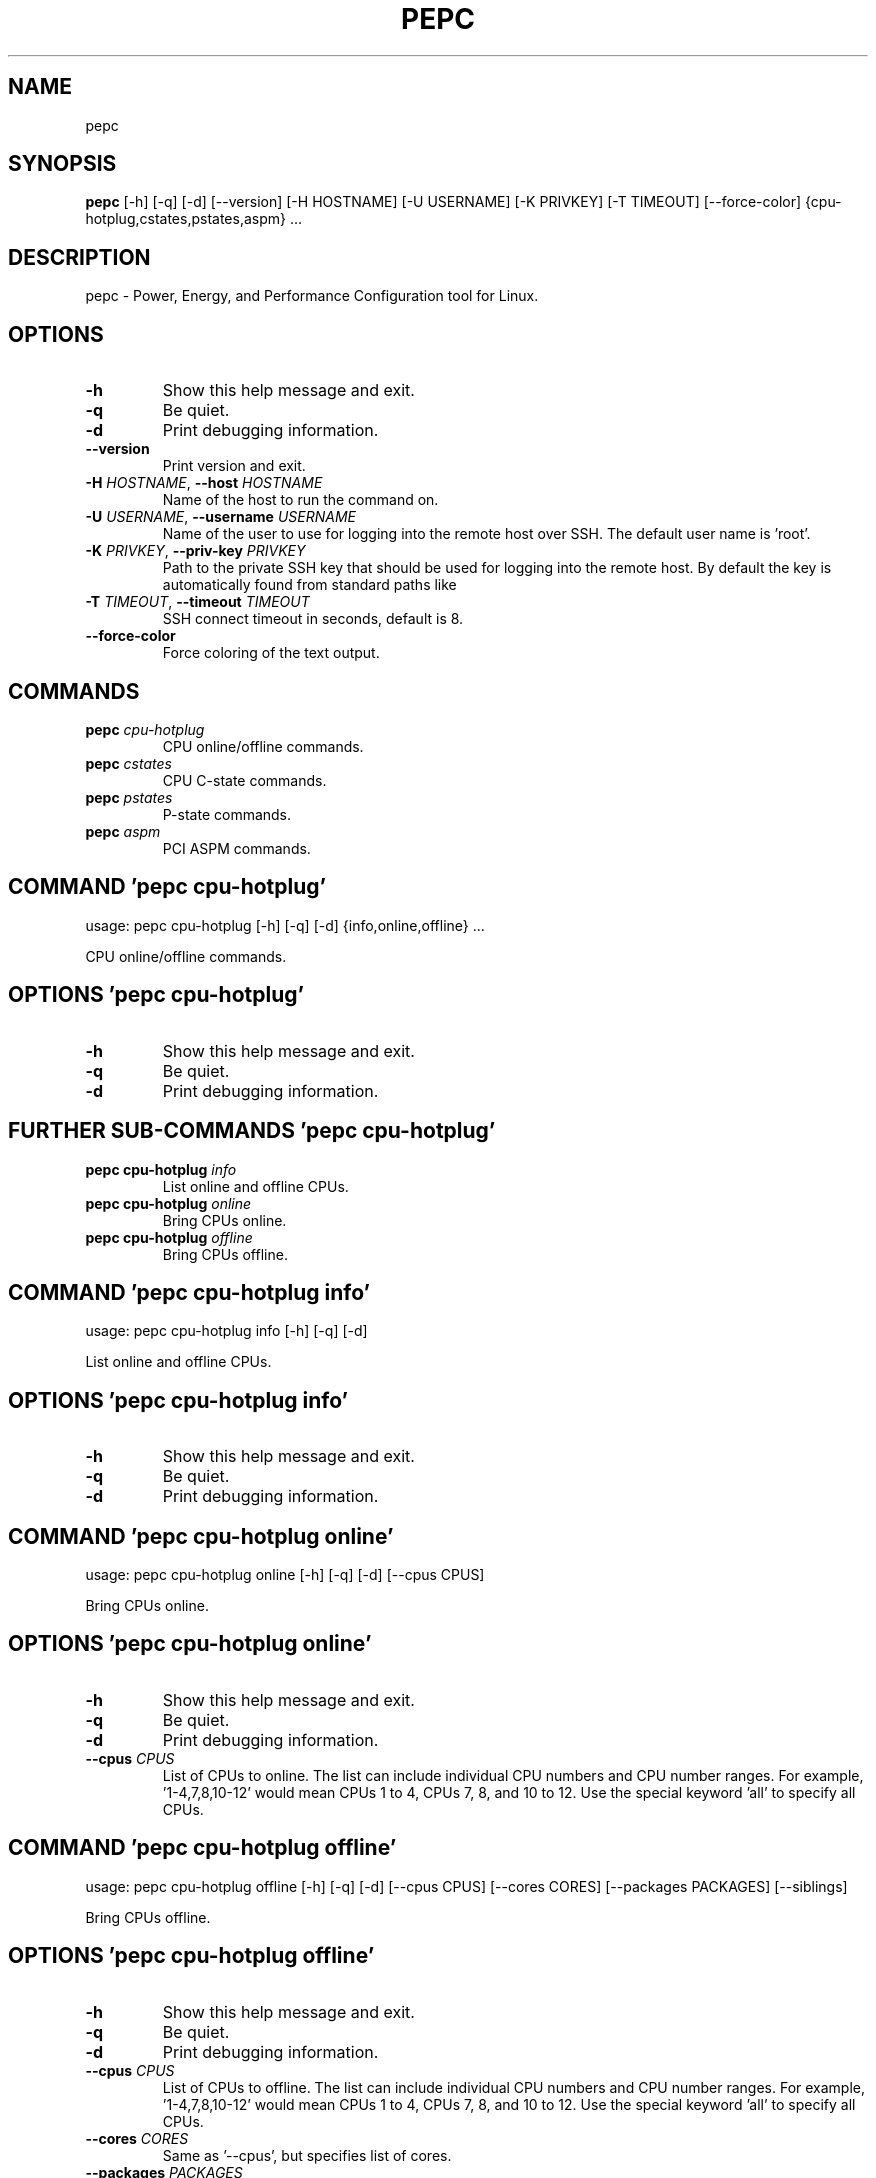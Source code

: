 .TH PEPC "1" Manual
.SH NAME
pepc
.SH SYNOPSIS
.B pepc
[-h] [-q] [-d] [--version] [-H HOSTNAME] [-U USERNAME] [-K PRIVKEY] [-T TIMEOUT] [--force-color] {cpu-hotplug,cstates,pstates,aspm} ...
.SH DESCRIPTION
pepc \- Power, Energy, and Performance Configuration tool for Linux.

.SH OPTIONS
.TP
\fB\-h\fR
Show this help message and exit.

.TP
\fB\-q\fR
Be quiet.

.TP
\fB\-d\fR
Print debugging information.

.TP
\fB\-\-version\fR
Print version and exit.

.TP
\fB\-H\fR \fI\,HOSTNAME\/\fR, \fB\-\-host\fR \fI\,HOSTNAME\/\fR
Name of the host to run the command on.

.TP
\fB\-U\fR \fI\,USERNAME\/\fR, \fB\-\-username\fR \fI\,USERNAME\/\fR
Name of the user to use for logging into the remote host over SSH. The default
user name is 'root'.

.TP
\fB\-K\fR \fI\,PRIVKEY\/\fR, \fB\-\-priv\-key\fR \fI\,PRIVKEY\/\fR
Path to the private SSH key that should be used for logging into the remote
host. By default the key is automatically found from standard paths like
'~/.ssh'.

.TP
\fB\-T\fR \fI\,TIMEOUT\/\fR, \fB\-\-timeout\fR \fI\,TIMEOUT\/\fR
SSH connect timeout in seconds, default is 8.

.TP
\fB\-\-force\-color\fR
Force coloring of the text output.

.SH
COMMANDS
.TP
\fBpepc\fR \fI\,cpu-hotplug\/\fR
CPU online/offline commands.
.TP
\fBpepc\fR \fI\,cstates\/\fR
CPU C-state commands.
.TP
\fBpepc\fR \fI\,pstates\/\fR
P-state commands.
.TP
\fBpepc\fR \fI\,aspm\/\fR
PCI ASPM commands.
.SH COMMAND \fI\,'pepc cpu-hotplug'\/\fR
usage: pepc cpu-hotplug [-h] [-q] [-d] {info,online,offline} ...

CPU online/offline commands.

.SH OPTIONS \fI\,'pepc cpu-hotplug'\/\fR
.TP
\fB\-h\fR
Show this help message and exit.

.TP
\fB\-q\fR
Be quiet.

.TP
\fB\-d\fR
Print debugging information.

.SH
FURTHER SUB-COMMANDS \fI\,'pepc cpu-hotplug'\/\fR
.TP
\fBpepc cpu-hotplug\fR \fI\,info\/\fR
List online and offline CPUs.
.TP
\fBpepc cpu-hotplug\fR \fI\,online\/\fR
Bring CPUs online.
.TP
\fBpepc cpu-hotplug\fR \fI\,offline\/\fR
Bring CPUs offline.
.SH COMMAND \fI\,'pepc cpu-hotplug info'\/\fR
usage: pepc cpu-hotplug info [-h] [-q] [-d]

List online and offline CPUs.

.SH OPTIONS \fI\,'pepc cpu-hotplug info'\/\fR
.TP
\fB\-h\fR
Show this help message and exit.

.TP
\fB\-q\fR
Be quiet.

.TP
\fB\-d\fR
Print debugging information.

.SH COMMAND \fI\,'pepc cpu-hotplug online'\/\fR
usage: pepc cpu-hotplug online [-h] [-q] [-d] [--cpus CPUS]

Bring CPUs online.

.SH OPTIONS \fI\,'pepc cpu-hotplug online'\/\fR
.TP
\fB\-h\fR
Show this help message and exit.

.TP
\fB\-q\fR
Be quiet.

.TP
\fB\-d\fR
Print debugging information.

.TP
\fB\-\-cpus\fR \fI\,CPUS\/\fR
List of CPUs to online. The list can include individual CPU numbers and CPU
number ranges. For example, '1\-4,7,8,10\-12' would mean CPUs 1 to 4, CPUs 7, 8,
and 10 to 12. Use the special keyword 'all' to specify all CPUs.

.SH COMMAND \fI\,'pepc cpu-hotplug offline'\/\fR
usage: pepc cpu-hotplug offline [-h] [-q] [-d] [--cpus CPUS] [--cores CORES] [--packages PACKAGES] [--siblings]

Bring CPUs offline.

.SH OPTIONS \fI\,'pepc cpu-hotplug offline'\/\fR
.TP
\fB\-h\fR
Show this help message and exit.

.TP
\fB\-q\fR
Be quiet.

.TP
\fB\-d\fR
Print debugging information.

.TP
\fB\-\-cpus\fR \fI\,CPUS\/\fR
List of CPUs to offline. The list can include individual CPU numbers and CPU
number ranges. For example, '1\-4,7,8,10\-12' would mean CPUs 1 to 4, CPUs 7, 8,
and 10 to 12. Use the special keyword 'all' to specify all CPUs.

.TP
\fB\-\-cores\fR \fI\,CORES\/\fR
Same as '\-\-cpus', but specifies list of cores.

.TP
\fB\-\-packages\fR \fI\,PACKAGES\/\fR
Same as '\-\-cpus', but specifies list of packages.

.TP
\fB\-\-siblings\fR
Offline only "sibling CPUs", making sure there is only one logical CPU per
core is left online. The sibling CPUs will be searched for among the CPUs
selected with '\-\-cpus', '\-\-cores', and '\-\-packages'. Therefore, specifying '\-\-
cpus all \-\-siblings' will effectively disable hyper\-threading on Intel CPUs.

.SH COMMAND \fI\,'pepc cstates'\/\fR
usage: pepc cstates [-h] [-q] [-d] {info,config} ...

Various commands related to CPU C\-states.

.SH OPTIONS \fI\,'pepc cstates'\/\fR
.TP
\fB\-h\fR
Show this help message and exit.

.TP
\fB\-q\fR
Be quiet.

.TP
\fB\-d\fR
Print debugging information.

.SH
FURTHER SUB-COMMANDS \fI\,'pepc cstates'\/\fR
.TP
\fBpepc cstates\fR \fI\,info\/\fR
Get CPU C-states information.
.TP
\fBpepc cstates\fR \fI\,config\/\fR
Configure C-states.
.SH COMMAND \fI\,'pepc cstates info'\/\fR
usage: pepc cstates info [-h] [-q] [-d] [--cpus CPUS] [--cores CORES] [--packages PACKAGES] [--cstates CSNAMES]
                         [--pkg-cstate-limit] [--c1-demotion] [--c1-undemotion] [--c1e-autopromote] [--cstate-prewake]
                         [--idle-driver] [--governor]

Get information about C\-states on specified CPUs. By default, prints all information for all CPUs. Remember, this is information about the C\-states that Linux can request, they are not necessarily the same as the C\-states supported by the underlying hardware.

.SH OPTIONS \fI\,'pepc cstates info'\/\fR
.TP
\fB\-h\fR
Show this help message and exit.

.TP
\fB\-q\fR
Be quiet.

.TP
\fB\-d\fR
Print debugging information.

.TP
\fB\-\-cpus\fR \fI\,CPUS\/\fR
List of CPUs to get information about. The list can include individual CPU
numbers and CPU number ranges. For example, '1\-4,7,8,10\-12' would mean CPUs 1
to 4, CPUs 7, 8, and 10 to 12. Use the special keyword 'all' to specify all
CPUs. If the CPUs/cores/packages were not specified, all CPUs will be used as
the default value.

.TP
\fB\-\-cores\fR \fI\,CORES\/\fR
List of cores to get information about. The list can include individual core
numbers and core number ranges. For example, '1\-4,7,8,10\-12' would mean cores
1 to 4, cores 7, 8, and 10 to 12. Use the special keyword 'all' to specify all
cores.

.TP
\fB\-\-packages\fR \fI\,PACKAGES\/\fR
List of packages to get information about. The list can include individual
package numbers and package number ranges. For example, '1\-3' would mean
packages 1 to 3, and '1,3' would mean packages 1 and 3. Use the special
keyword 'all' to specify all packages.

.TP
\fB\-\-cstates\fR \fI\,CSNAMES\/\fR
Comma\-sepatated list of C\-states to get information about (all C\-states by
default). C\-states should be specified by name (e.g., 'C1'). Use 'all' to
specify all the available Linux C\-states (this is the default). Note, there is
a difference between Linux C\-states (e.g., 'C6') and hardware C\-states (e.g.,
Core C6 or Package C6 on many Intel platforms). The former is what Linux can
request, and on Intel hardware this is usually about various 'mwait'
instruction hints. The latter are platform\-specific hardware state, entered
upon a Linux request..

.TP
\fB\-\-pkg\-cstate\-limit\fR
Get package C\-state limit. The deepest package C\-state the platform is allowed
to enter. The package C\-state limit is configured via MSR
{MSR_PKG_CST_CONFIG_CONTROL:#x} (MSR_PKG_CST_CONFIG_CONTROL). This model\-
specific register can be locked by the BIOS, in which case the package C\-state
limit can only be read, but cannot be modified. This option has package scope.

.TP
\fB\-\-c1\-demotion\fR
Get current setting for c1 demotion. Allow/disallow the CPU to demote C6/C7
requests to C1. This option has core scope.

.TP
\fB\-\-c1\-undemotion\fR
Get current setting for c1 undemotion. Allow/disallow the CPU to un\-demote
previously demoted requests back from C1 to C6/C7. This option has core scope.

.TP
\fB\-\-c1e\-autopromote\fR
Get current setting for c1E autopromote. When enabled, the CPU automatically
converts all C1 requests to C1E requests. This CPU feature is controlled by
MSR 0x1fc, bit 1. This option has package scope.

.TP
\fB\-\-cstate\-prewake\fR
Get current setting for c\-state prewake. When enabled, the CPU will start
exiting the C6 idle state in advance, prior to the next local APIC timer
event. This CPU feature is controlled by MSR 0x1fc, bit 30. This option has
package scope.

.TP
\fB\-\-idle\-driver\fR
Get idle driver. Idle driver is responsible for enumerating and requesting the
C\-states available on the platform. This option has global scope.

.TP
\fB\-\-governor\fR
Get idle governor. Idle governor decides which C\-state to request on an idle
CPU. This option has global scope.

.SH COMMAND \fI\,'pepc cstates config'\/\fR
usage: pepc cstates config [-h] [-q] [-d] [--cpus CPUS] [--cores CORES] [--packages PACKAGES] [--enable [CSTATES]]
                           [--disable [CSTATES]] [--pkg-cstate-limit [PKG_CSTATE_LIMIT]] [--c1-demotion [C1_DEMOTION]]
                           [--c1-undemotion [C1_UNDEMOTION]] [--c1e-autopromote [C1E_AUTOPROMOTE]]
                           [--cstate-prewake [CSTATE_PREWAKE]]

Configure C\-states on specified CPUs. All options can be used without a parameter, in which case the currently configured value(s) will be printed.

.SH OPTIONS \fI\,'pepc cstates config'\/\fR
.TP
\fB\-h\fR
Show this help message and exit.

.TP
\fB\-q\fR
Be quiet.

.TP
\fB\-d\fR
Print debugging information.

.TP
\fB\-\-cpus\fR \fI\,CPUS\/\fR
List of CPUs to configure. The list can include individual CPU numbers and CPU
number ranges. For example, '1\-4,7,8,10\-12' would mean CPUs 1 to 4, CPUs 7, 8,
and 10 to 12. Use the special keyword 'all' to specify all CPUs. If the
CPUs/cores/packages were not specified, all CPUs will be used as the default
value.

.TP
\fB\-\-cores\fR \fI\,CORES\/\fR
List of cores to configure. The list can include individual core numbers and
core number ranges. For example, '1\-4,7,8,10\-12' would mean cores 1 to 4,
cores 7, 8, and 10 to 12. Use the special keyword 'all' to specify all cores.

.TP
\fB\-\-packages\fR \fI\,PACKAGES\/\fR
List of packages to configure. The list can include individual package numbers
and package number ranges. For example, '1\-3' would mean packages 1 to 3, and
'1,3' would mean packages 1 and 3. Use the special keyword 'all' to specify
all packages.

.TP
\fB\-\-enable\fR \fI\,[CSTATES]\/\fR
Comma\-sepatated list of C\-states to enable. C\-states should be specified by
name (e.g., 'C1'). Use 'all' to specify all the available Linux C\-states (this
is the default). Note, there is a difference between Linux C\-states (e.g.,
'C6') and hardware C\-states (e.g., Core C6 or Package C6 on many Intel
platforms). The former is what Linux can request, and on Intel hardware this
is usually about various 'mwait' instruction hints. The latter are platform\-
specific hardware state, entered upon a Linux request..

.TP
\fB\-\-disable\fR \fI\,[CSTATES]\/\fR
Similar to '\-\-enable', but specifies the list of C\-states to disable.

.TP
\fB\-\-pkg\-cstate\-limit\fR \fI\,[PKG_CSTATE_LIMIT]\/\fR
Set package C\-state limit. The deepest package C\-state the platform is allowed
to enter. The package C\-state limit is configured via MSR
{MSR_PKG_CST_CONFIG_CONTROL:#x} (MSR_PKG_CST_CONFIG_CONTROL). This model\-
specific register can be locked by the BIOS, in which case the package C\-state
limit can only be read, but cannot be modified. This option has package scope.

.TP
\fB\-\-c1\-demotion\fR \fI\,[C1_DEMOTION]\/\fR
Enable or disable c1 demotion. Allow/disallow the CPU to demote C6/C7 requests
to C1. Use "on" or "off". This option has core scope.

.TP
\fB\-\-c1\-undemotion\fR \fI\,[C1_UNDEMOTION]\/\fR
Enable or disable c1 undemotion. Allow/disallow the CPU to un\-demote
previously demoted requests back from C1 to C6/C7. Use "on" or "off". This
option has core scope.

.TP
\fB\-\-c1e\-autopromote\fR \fI\,[C1E_AUTOPROMOTE]\/\fR
Enable or disable c1E autopromote. When enabled, the CPU automatically
converts all C1 requests to C1E requests. This CPU feature is controlled by
MSR 0x1fc, bit 1. Use "on" or "off". This option has package scope.

.TP
\fB\-\-cstate\-prewake\fR \fI\,[CSTATE_PREWAKE]\/\fR
Enable or disable c\-state prewake. When enabled, the CPU will start exiting
the C6 idle state in advance, prior to the next local APIC timer event. This
CPU feature is controlled by MSR 0x1fc, bit 30. Use "on" or "off". This option
has package scope.

.SH COMMAND \fI\,'pepc pstates'\/\fR
usage: pepc pstates [-h] [-q] [-d] {info,config} ...

Various commands related to P\-states (CPU performance states).

.SH OPTIONS \fI\,'pepc pstates'\/\fR
.TP
\fB\-h\fR
Show this help message and exit.

.TP
\fB\-q\fR
Be quiet.

.TP
\fB\-d\fR
Print debugging information.

.SH
FURTHER SUB-COMMANDS \fI\,'pepc pstates'\/\fR
.TP
\fBpepc pstates\fR \fI\,info\/\fR
Get P-states information.
.TP
\fBpepc pstates\fR \fI\,config\/\fR
Configure P-states.
.SH COMMAND \fI\,'pepc pstates info'\/\fR
usage: pepc pstates info [-h] [-q] [-d] [--cpus CPUS] [--cores CORES] [--packages PACKAGES] [--min-freq] [--max-freq]
                         [--min-freq-limit] [--max-freq-limit] [--base-freq] [--max-eff-freq] [--turbo]
                         [--max-turbo-freq] [--min-uncore-freq] [--max-uncore-freq] [--min-uncore-freq-limit]
                         [--max-uncore-freq-limit] [--hwp] [--epp] [--epp-policy] [--epb] [--epb-policy] [--driver]
                         [--governor]

Get P\-states information for specified CPUs. By default, prints all information for all CPUs.

.SH OPTIONS \fI\,'pepc pstates info'\/\fR
.TP
\fB\-h\fR
Show this help message and exit.

.TP
\fB\-q\fR
Be quiet.

.TP
\fB\-d\fR
Print debugging information.

.TP
\fB\-\-cpus\fR \fI\,CPUS\/\fR
List of CPUs to get information about. The list can include individual CPU
numbers and CPU number ranges. For example, '1\-4,7,8,10\-12' would mean CPUs 1
to 4, CPUs 7, 8, and 10 to 12. Use the special keyword 'all' to specify all
CPUs. If the CPUs/cores/packages were not specified, all CPUs will be used as
the default value.

.TP
\fB\-\-cores\fR \fI\,CORES\/\fR
List of cores to get information about. The list can include individual core
numbers and core number ranges. For example, '1\-4,7,8,10\-12' would mean cores
1 to 4, cores 7, 8, and 10 to 12. Use the special keyword 'all' to specify all
cores.

.TP
\fB\-\-packages\fR \fI\,PACKAGES\/\fR
List of packages to get information about. The list can include individual
package numbers and package number ranges. For example, '1\-3' would mean
packages 1 to 3, and '1,3' would mean packages 1 and 3. Use the special
keyword 'all' to specify all packages.

.TP
\fB\-\-min\-freq\fR
Get minimum CPU frequency. Minimum frequency the operating system will
configure the CPU to run at. This option has CPU scope.

.TP
\fB\-\-max\-freq\fR
Get maximum CPU frequency. Maximum frequency the operating system will
configure the CPU to run at. This option has CPU scope.

.TP
\fB\-\-min\-freq\-limit\fR
Get minimum supported CPU frequency. Minimum supported CPU frequency. This
option has CPU scope.

.TP
\fB\-\-max\-freq\-limit\fR
Get maximum supported CPU frequency. Maximum supported CPU frequency. This
option has CPU scope.

.TP
\fB\-\-base\-freq\fR
Get base CPU frequency. Base CPU frequency. This option has CPU scope.

.TP
\fB\-\-max\-eff\-freq\fR
Get maximum CPU efficiency frequency. Maximum energy efficient CPU frequency.
This option has CPU scope.

.TP
\fB\-\-turbo\fR
Get current setting for turbo. When turbo is enabled, the CPUs can
automatically run at a frequency greater than base frequency. This option has
global scope.

.TP
\fB\-\-max\-turbo\-freq\fR
Get maximum CPU turbo frequency. Maximum frequency CPU can run at in turbo
mode. This option has CPU scope.

.TP
\fB\-\-min\-uncore\-freq\fR
Get minimum uncore frequency. Minimum frequency the operating system will
configure the uncore to run at. This option has die scope.

.TP
\fB\-\-max\-uncore\-freq\fR
Get maximum uncore frequency. Maximum frequency the operating system will
configure the uncore to run at. This option has die scope.

.TP
\fB\-\-min\-uncore\-freq\-limit\fR
Get minimum supported uncore frequency. Minimum supported uncore frequency
This option has die scope.

.TP
\fB\-\-max\-uncore\-freq\-limit\fR
Get maximum supported uncore frequency. Maximum supported uncore frequency
This option has die scope.

.TP
\fB\-\-hwp\fR
Get current setting for hardware power mangement. When hardware power
management is enabled, CPUs can automatically scale their frequency without
active OS involemenent. This option has global scope.

.TP
\fB\-\-epp\fR
Get energy Performance Preference. Energy Performance Preference (EPP) is a
hint to the CPU on energy efficiency vs performance. EPP has an effect only
when the CPU is in the hardware power management (HWP) mode. This option has
CPU scope.

.TP
\fB\-\-epp\-policy\fR
Get EPP policy. EPP policy is a name, such as 'performance', which Linux maps
to an EPP value, which may depend on the platform. This option has CPU scope.

.TP
\fB\-\-epb\fR
Get energy Performance Bias. Energy Performance Bias (EPB) is a hint to the
CPU on energy efficiency vs performance. Value 0 means maximum performance,
value 15 means maximum energy efficiency. EPP may have an effect in both HWP
enabled and disabled modes (HWP stands for Hardware Power Management). This
option has CPU scope.

.TP
\fB\-\-epb\-policy\fR
Get EPB policy. EPB policy is a name, such as 'performance', which Linux maps
to an EPB value, which may depend on the platform. This option has CPU scope.

.TP
\fB\-\-driver\fR
Get CPU frequency driver. CPU frequency driver enumerates and requests the
P\-states available on the platform. This option has global scope.

.TP
\fB\-\-governor\fR
Get CPU frequency governor. CPU frequency governor decides which P\-state to
select on a CPU depending on CPU business and other factors. This option has
CPU scope.

.SH COMMAND \fI\,'pepc pstates config'\/\fR
usage: pepc pstates config [-h] [-q] [-d] [--cpus CPUS] [--cores CORES] [--packages PACKAGES] [--min-freq [MIN_FREQ]]
                           [--max-freq [MAX_FREQ]] [--turbo [TURBO]] [--min-uncore-freq [MIN_UNCORE_FREQ]]
                           [--max-uncore-freq [MAX_UNCORE_FREQ]] [--epp [EPP]] [--epp-policy [EPP_POLICY]]
                           [--epb [EPB]] [--epb-policy [EPB_POLICY]] [--governor [GOVERNOR]]

Configure P\-states on specified CPUs. All options can be used without a parameter, in which case the currently configured value(s) will be printed.

.SH OPTIONS \fI\,'pepc pstates config'\/\fR
.TP
\fB\-h\fR
Show this help message and exit.

.TP
\fB\-q\fR
Be quiet.

.TP
\fB\-d\fR
Print debugging information.

.TP
\fB\-\-cpus\fR \fI\,CPUS\/\fR
List of CPUs to configure P\-States on. The list can include individual CPU
numbers and CPU number ranges. For example, '1\-4,7,8,10\-12' would mean CPUs 1
to 4, CPUs 7, 8, and 10 to 12. Use the special keyword 'all' to specify all
CPUs. If the CPUs/cores/packages were not specified, all CPUs will be used as
the default value.

.TP
\fB\-\-cores\fR \fI\,CORES\/\fR
List of cores to configure P\-States on. The list can include individual core
numbers and core number ranges. For example, '1\-4,7,8,10\-12' would mean cores
1 to 4, cores 7, 8, and 10 to 12. Use the special keyword 'all' to specify all
cores.

.TP
\fB\-\-packages\fR \fI\,PACKAGES\/\fR
List of packages to configure P\-States on. The list can include individual
package numbers and package number ranges. For example, '1\-3' would mean
packages 1 to 3, and '1,3' would mean packages 1 and 3. Use the special
keyword 'all' to specify all packages.

.TP
\fB\-\-min\-freq\fR \fI\,[MIN_FREQ]\/\fR
Set minimum CPU frequency. Minimum frequency the operating system will
configure the CPU to run at. The default unit is 'Hz', but 'kHz', 'MHz', and
'GHz' can also be used, for example '900MHz'. This option has CPU scope.

.TP
\fB\-\-max\-freq\fR \fI\,[MAX_FREQ]\/\fR
Set maximum CPU frequency. Maximum frequency the operating system will
configure the CPU to run at. The default unit is 'Hz', but 'kHz', 'MHz', and
'GHz' can also be used, for example '900MHz'. This option has CPU scope.

.TP
\fB\-\-turbo\fR \fI\,[TURBO]\/\fR
Enable or disable turbo. When turbo is enabled, the CPUs can automatically run
at a frequency greater than base frequency. Use "on" or "off". This option has
global scope.

.TP
\fB\-\-min\-uncore\-freq\fR \fI\,[MIN_UNCORE_FREQ]\/\fR
Set minimum uncore frequency. Minimum frequency the operating system will
configure the uncore to run at. The default unit is 'Hz', but 'kHz', 'MHz',
and 'GHz' can also be used, for example '900MHz'. This option has die scope.

.TP
\fB\-\-max\-uncore\-freq\fR \fI\,[MAX_UNCORE_FREQ]\/\fR
Set maximum uncore frequency. Maximum frequency the operating system will
configure the uncore to run at. The default unit is 'Hz', but 'kHz', 'MHz',
and 'GHz' can also be used, for example '900MHz'. This option has die scope.

.TP
\fB\-\-epp\fR \fI\,[EPP]\/\fR
Set energy Performance Preference. Energy Performance Preference (EPP) is a
hint to the CPU on energy efficiency vs performance. EPP has an effect only
when the CPU is in the hardware power management (HWP) mode. This option has
CPU scope.

.TP
\fB\-\-epp\-policy\fR \fI\,[EPP_POLICY]\/\fR
Set EPP policy. EPP policy is a name, such as 'performance', which Linux maps
to an EPP value, which may depend on the platform. This option has CPU scope.

.TP
\fB\-\-epb\fR \fI\,[EPB]\/\fR
Set energy Performance Bias. Energy Performance Bias (EPB) is a hint to the
CPU on energy efficiency vs performance. Value 0 means maximum performance,
value 15 means maximum energy efficiency. EPP may have an effect in both HWP
enabled and disabled modes (HWP stands for Hardware Power Management). This
option has CPU scope.

.TP
\fB\-\-epb\-policy\fR \fI\,[EPB_POLICY]\/\fR
Set EPB policy. EPB policy is a name, such as 'performance', which Linux maps
to an EPB value, which may depend on the platform. This option has CPU scope.

.TP
\fB\-\-governor\fR \fI\,[GOVERNOR]\/\fR
Set CPU frequency governor. CPU frequency governor decides which P\-state to
select on a CPU depending on CPU business and other factors. This option has
CPU scope.

.SH COMMAND \fI\,'pepc aspm'\/\fR
usage: pepc aspm [-h] [-q] [-d] {info,config} ...

Manage Active State Power Management configuration.

.SH OPTIONS \fI\,'pepc aspm'\/\fR
.TP
\fB\-h\fR
Show this help message and exit.

.TP
\fB\-q\fR
Be quiet.

.TP
\fB\-d\fR
Print debugging information.

.SH
FURTHER SUB-COMMANDS \fI\,'pepc aspm'\/\fR
.TP
\fBpepc aspm\fR \fI\,info\/\fR
Get PCI ASPM information.
.TP
\fBpepc aspm\fR \fI\,config\/\fR
Change PCI ASPM configuration.
.SH COMMAND \fI\,'pepc aspm info'\/\fR
usage: pepc aspm info [-h] [-q] [-d]

Get information about current PCI ASPM configuration.

.SH OPTIONS \fI\,'pepc aspm info'\/\fR
.TP
\fB\-h\fR
Show this help message and exit.

.TP
\fB\-q\fR
Be quiet.

.TP
\fB\-d\fR
Print debugging information.

.SH COMMAND \fI\,'pepc aspm config'\/\fR
usage: pepc aspm config [-h] [-q] [-d] [--policy [POLICY]]

Change PCI ASPM configuration.

.SH OPTIONS \fI\,'pepc aspm config'\/\fR
.TP
\fB\-h\fR
Show this help message and exit.

.TP
\fB\-q\fR
Be quiet.

.TP
\fB\-d\fR
Print debugging information.

.TP
\fB\-\-policy\fR \fI\,[POLICY]\/\fR
the PCI ASPM policy to set, use "default" to set the Linux default policy.

.SH AUTHORS
.nf
Artem Bityutskiy
.fi.nf
dedekind1@gmail.com
.fi

.SH DISTRIBUTION
The latest version of pepc may be downloaded from
.UR https://github.com/intel/pepc
.UE
